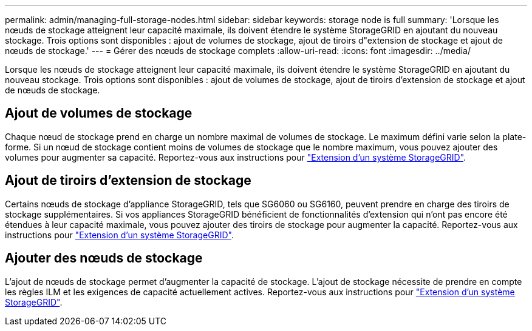 ---
permalink: admin/managing-full-storage-nodes.html 
sidebar: sidebar 
keywords: storage node is full 
summary: 'Lorsque les nœuds de stockage atteignent leur capacité maximale, ils doivent étendre le système StorageGRID en ajoutant du nouveau stockage. Trois options sont disponibles : ajout de volumes de stockage, ajout de tiroirs d"extension de stockage et ajout de nœuds de stockage.' 
---
= Gérer des nœuds de stockage complets
:allow-uri-read: 
:icons: font
:imagesdir: ../media/


[role="lead"]
Lorsque les nœuds de stockage atteignent leur capacité maximale, ils doivent étendre le système StorageGRID en ajoutant du nouveau stockage. Trois options sont disponibles : ajout de volumes de stockage, ajout de tiroirs d'extension de stockage et ajout de nœuds de stockage.



== Ajout de volumes de stockage

Chaque nœud de stockage prend en charge un nombre maximal de volumes de stockage. Le maximum défini varie selon la plate-forme. Si un nœud de stockage contient moins de volumes de stockage que le nombre maximum, vous pouvez ajouter des volumes pour augmenter sa capacité. Reportez-vous aux instructions pour link:../expand/index.html["Extension d'un système StorageGRID"].



== Ajout de tiroirs d'extension de stockage

Certains nœuds de stockage d'appliance StorageGRID, tels que SG6060 ou SG6160, peuvent prendre en charge des tiroirs de stockage supplémentaires. Si vos appliances StorageGRID bénéficient de fonctionnalités d'extension qui n'ont pas encore été étendues à leur capacité maximale, vous pouvez ajouter des tiroirs de stockage pour augmenter la capacité. Reportez-vous aux instructions pour link:../expand/index.html["Extension d'un système StorageGRID"].



== Ajouter des nœuds de stockage

L'ajout de nœuds de stockage permet d'augmenter la capacité de stockage. L'ajout de stockage nécessite de prendre en compte les règles ILM et les exigences de capacité actuellement actives. Reportez-vous aux instructions pour link:../expand/index.html["Extension d'un système StorageGRID"].
